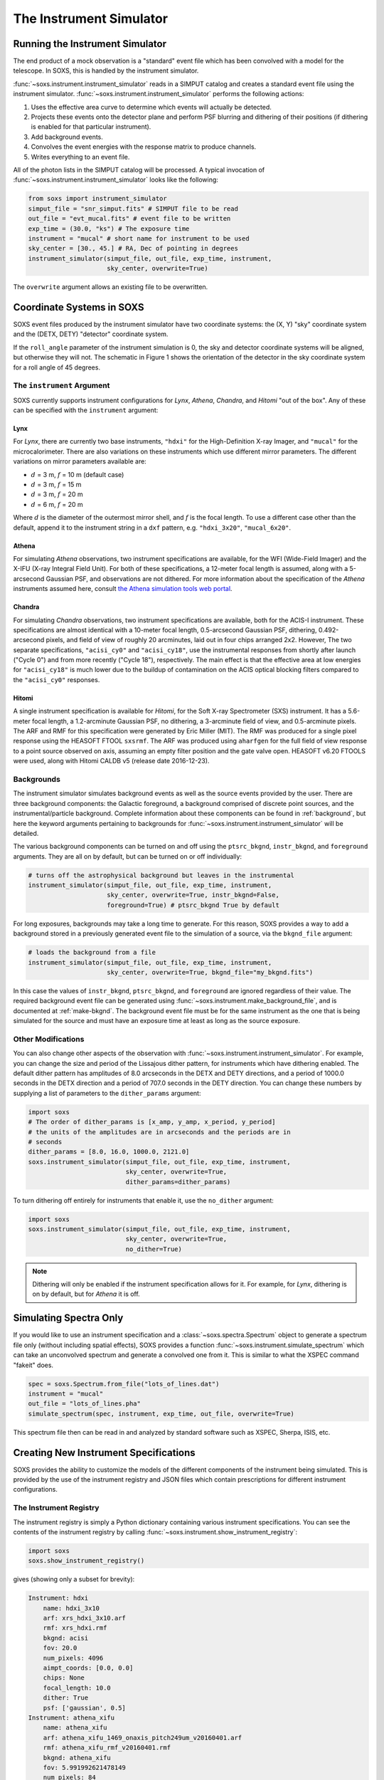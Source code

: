 .. _instrument:

The Instrument Simulator
========================

Running the Instrument Simulator
--------------------------------

The end product of a mock observation is a "standard" event file which has been 
convolved with a model for the telescope. In SOXS, this is handled by the
instrument simulator. 

:func:`~soxs.instrument.instrument_simulator` reads in a SIMPUT catalog and 
creates a standard event file using the instrument simulator. 
:func:`~soxs.instrument.instrument_simulator` performs the following actions:

1. Uses the effective area curve to determine which events will actually be 
   detected.
2. Projects these events onto the detector plane and perform PSF blurring and 
   dithering of their positions (if dithering is enabled for that particular
   instrument).
3. Add background events.
4. Convolves the event energies with the response matrix to produce channels.
5. Writes everything to an event file.

All of the photon lists in the SIMPUT catalog will be processed. A typical 
invocation of :func:`~soxs.instrument.instrument_simulator` looks like the 
following:

.. code-block:: python

    from soxs import instrument_simulator
    simput_file = "snr_simput.fits" # SIMPUT file to be read
    out_file = "evt_mucal.fits" # event file to be written
    exp_time = (30.0, "ks") # The exposure time
    instrument = "mucal" # short name for instrument to be used
    sky_center = [30., 45.] # RA, Dec of pointing in degrees
    instrument_simulator(simput_file, out_file, exp_time, instrument, 
                         sky_center, overwrite=True)
 
The ``overwrite`` argument allows an existing file to be overwritten.

.. _coords:

Coordinate Systems in SOXS
--------------------------

SOXS event files produced by the instrument simulator have two coordinate systems:
the (X, Y) "sky" coordinate system and the (DETX, DETY) "detector" coordinate system.

If the ``roll_angle`` parameter of the instrument simulation is 0, the sky and detector
coordinate systems will be aligned, but otherwise they will not. The schematic in 
Figure 1 shows the orientation of the detector in the sky coordinate system for a roll
angle of 45 degrees.

.. image:: ../images/det_schematic.png
    :width: 800px

.. _instrument-arg:

The ``instrument`` Argument
+++++++++++++++++++++++++++

SOXS currently supports instrument configurations for *Lynx*, *Athena*, *Chandra*, 
and *Hitomi* "out of the box". Any of these can be specified with the ``instrument`` 
argument:

Lynx
~~~~

For *Lynx*, there are currently two base instruments, ``"hdxi"`` for the 
High-Definition X-ray Imager, and ``"mucal"`` for the microcalorimeter. There 
are also variations on these instruments which use different mirror parameters. 
The different variations on mirror parameters available are:

* :math:`d` = 3 m, :math:`f` = 10 m (default case)
* :math:`d` = 3 m, :math:`f` = 15 m
* :math:`d` = 3 m, :math:`f` = 20 m
* :math:`d` = 6 m, :math:`f` = 20 m

Where :math:`d` is the diameter of the outermost mirror shell, and :math:`f` is
the focal length. To use a different case other than the default, append it to 
the instrument string in a ``dxf`` pattern, e.g. ``"hdxi_3x20"``, 
``"mucal_6x20"``.

Athena
~~~~~~

For simulating *Athena* observations, two instrument specifications are 
available, for the WFI (Wide-Field Imager) and the X-IFU (X-ray Integral Field 
Unit). For both of these specifications, a 12-meter focal length is assumed, 
along with a 5-arcsecond Gaussian PSF, and observations are not dithered. For 
more information about the specification of the *Athena* instruments assumed 
here, consult 
`the Athena simulation tools web portal <http://www.the-athena-x-ray-observatory.eu/resources/simulation-tools.html>`_.

Chandra
~~~~~~~

For simulating *Chandra* observations, two instrument specifications are 
available, both for the ACIS-I instrument. These specifications are almost 
identical with a 10-meter focal length, 0.5-arcsecond Gaussian PSF, dithering, 
0.492-arcsecond pixels, and field of view of roughly 20 arcminutes, laid out in
four chips arranged 2x2. However, The two separate specifications, ``"acisi_cy0"`` 
and ``"acisi_cy18"``, use the instrumental responses from shortly after launch 
("Cycle 0") and from more recently ("Cycle 18"), respectively. The main effect 
is that the effective area at low energies for ``"acisi_cy18"`` is much lower 
due to the buildup of contamination on the ACIS optical blocking filters compared
to the ``"acisi_cy0"`` responses.

Hitomi
~~~~~~

A single instrument specification is available for *Hitomi*, for the Soft X-ray
Spectrometer (SXS) instrument. It has a 5.6-meter focal length, a 1.2-arcminute
Gaussian PSF, no dithering, a 3-arcminute field of view, and 0.5-arcminute pixels.
The ARF and RMF for this specification were generated by Eric Miller (MIT). The 
RMF was produced for a single pixel response using the HEASOFT FTOOL ``sxsrmf``. 
The ARF was produced using ``aharfgen`` for the full field of view response to 
a point source observed on axis, assuming an empty filter position and the gate 
valve open. HEASOFT v6.20 FTOOLS were used, along with Hitomi CALDB v5 (release 
date 2016-12-23).

.. _bkgnds:

Backgrounds
+++++++++++

The instrument simulator simulates background events as well as the source
events provided by the user. There are three background components: the 
Galactic foreground, a background comprised of discrete point sources, and the 
instrumental/particle background. Complete information about these components 
can be found in :ref:`background`, but here the keyword arguments pertaining to
backgrounds for :func:`~soxs.instrument.instrument_simulator` will be detailed. 

The various background components can be turned on and off using 
the ``ptsrc_bkgnd``, ``instr_bkgnd``, and ``foreground`` arguments. They are all
on by default, but can be turned on or off individually:

.. code-block:: python

    # turns off the astrophysical background but leaves in the instrumental
    instrument_simulator(simput_file, out_file, exp_time, instrument, 
                         sky_center, overwrite=True, instr_bkgnd=False,
                         foreground=True) # ptsrc_bkgnd True by default

For long exposures, backgrounds may take a long time to generate. For this
reason, SOXS provides a way to add a background stored in a previously
generated event file to the simulation of a source, via the ``bkgnd_file``
argument:

.. code-block:: python

    # loads the background from a file
    instrument_simulator(simput_file, out_file, exp_time, instrument, 
                         sky_center, overwrite=True, bkgnd_file="my_bkgnd.fits") 

In this case the values of ``instr_bkgnd``, ``ptsrc_bkgnd``, and ``foreground``
are ignored regardless of their value. The required background event file can be
generated using :func:`~soxs.instrument.make_background_file`, and is documented
at :ref:`make-bkgnd`. The background event file must be for the same instrument 
as the one that is being simulated for the source and must have an exposure time
at least as long as the source exposure. 

.. _other-mods:

Other Modifications
+++++++++++++++++++

You can also change other aspects of the observation with 
:func:`~soxs.instrument.instrument_simulator`. For example, you can change the
size and period of the Lissajous dither pattern, for instruments which have 
dithering enabled. The default dither pattern has amplitudes of 8.0 arcseconds 
in the DETX and DETY directions, and a period of 1000.0 seconds in the DETX 
direction and a period of 707.0 seconds in the DETY direction. You can change
these numbers by supplying a list of parameters to the ``dither_params`` argument:

.. code-block:: python

    import soxs
    # The order of dither_params is [x_amp, y_amp, x_period, y_period]
    # the units of the amplitudes are in arcseconds and the periods are in
    # seconds
    dither_params = [8.0, 16.0, 1000.0, 2121.0]
    soxs.instrument_simulator(simput_file, out_file, exp_time, instrument, 
                              sky_center, overwrite=True, 
                              dither_params=dither_params)
    
To turn dithering off entirely for instruments that enable it, use the 
``no_dither`` argument:

.. code-block:: python

    import soxs
    soxs.instrument_simulator(simput_file, out_file, exp_time, instrument, 
                              sky_center, overwrite=True, 
                              no_dither=True)

.. note:: 

    Dithering will only be enabled if the instrument specification allows for 
    it. For example, for *Lynx*, dithering is on by default, but for *Athena* 
    it is off. 

.. _simulate-spectrum:

Simulating Spectra Only 
-----------------------

If you would like to use an instrument specification and a 
:class:`~soxs.spectra.Spectrum` object to generate a spectrum file only (without
including spatial effects), SOXS provides a function 
:func:`~soxs.instrument.simulate_spectrum` which can take an unconvolved
spectrum and generate a convolved one from it. This is similar to what the XSPEC
command "fakeit" does. 

.. code-block:: python

    spec = soxs.Spectrum.from_file("lots_of_lines.dat")
    instrument = "mucal"
    out_file = "lots_of_lines.pha"
    simulate_spectrum(spec, instrument, exp_time, out_file, overwrite=True)

This spectrum file then can be read in and analyzed by standard software such as
XSPEC, Sherpa, ISIS, etc.

.. _instrument-registry:

Creating New Instrument Specifications
--------------------------------------

SOXS provides the ability to customize the models of the different components of
the instrument being simulated. This is provided by the use of the instrument 
registry and JSON files which contain prescriptions for different instrument 
configurations.

The Instrument Registry
+++++++++++++++++++++++

The instrument registry is simply a Python dictionary containing various 
instrument specifications. You can see the contents of the instrument registry 
by calling :func:`~soxs.instrument.show_instrument_registry`:

.. code-block:: python

    import soxs
    soxs.show_instrument_registry()

gives (showing only a subset for brevity):

.. code-block:: pycon

    Instrument: hdxi
        name: hdxi_3x10
        arf: xrs_hdxi_3x10.arf
        rmf: xrs_hdxi.rmf
        bkgnd: acisi
        fov: 20.0
        num_pixels: 4096
        aimpt_coords: [0.0, 0.0]
        chips: None
        focal_length: 10.0
        dither: True
        psf: ['gaussian', 0.5]
    Instrument: athena_xifu
        name: athena_xifu
        arf: athena_xifu_1469_onaxis_pitch249um_v20160401.arf
        rmf: athena_xifu_rmf_v20160401.rmf
        bkgnd: athena_xifu
        fov: 5.991992621478149
        num_pixels: 84
        aimpt_coords: [0.0, 0.0]
        chips: [['Polygon', 
                 [-33, 0, 33, 33, 0, -33], 
                 [20, 38, 20, -20, -38, -20]]]
        focal_length: 12.0
        dither: False
        psf: ['gaussian', 5.0]
    Instrument: acisi_cy18
        name: acisi_cy18
        arf: acisi_aimpt_cy18.arf
        rmf: acisi_aimpt_cy18.rmf
        bkgnd: acisi
        fov: 20.008
        num_pixels: 2440
        aimpt_coords: [86.0, 57.0]
        chips: [['Box', -523, -523, 1024, 1024], 
                ['Box', 523, -523, 1024, 1024], 
                ['Box', -523, 523, 1024, 1024], 
                ['Box', 523, 523, 1024, 1024]]
        psf: ['gaussian', 0.5]
        focal_length: 10.0
        dither: True
    Instrument: hitomi_sxs
        name: hitomi_sxs
        arf: hitomi_sxs_ptsrc.arf
        rmf: hitomi_sxs.rmf
        bkgnd: hitomi_sxs
        num_pixels: 6
        fov: 3.06450576
        aimpt_coords: [0.0, 0.0]
        chips: None
        focal_length: 5.6
        dither: False
        psf: ['gaussian', 72.0]
    ...

The various parts of each instrument specification are:

* ``"name"``: The name of the instrument specification. 
* ``"arf"``: The file containing the ARF.
* ``"rmf"``: The file containing the RMF.
* ``"fov"``: The field of view in arcminutes. This may represent a single chip
  or an area within which chips are embedded.
* ``"num_pixels"``: The number of resolution elements on a side of the field of 
  view.
* ``"chips"``: The specification for multiple chips, if desired. For more details
  on how to specify chips, see :ref:`chips`. 
* ``"bkgnd"``: The name of the instrumental background to use, stored in the 
  background registry (see :ref:`background` for more details). This can also be
  set to ``None`` for no particle background.
* ``"psf"``: The PSF specification to use. At time of writing, the only one 
  available is that of a Gaussian PSF, with a single parameter, the HPD of the 
  PSF. This is specified using a Python list, e.g. ``["gaussian", 0.5]``. This 
  can also be set to ``None`` for no PSF.
* ``"focal_length"``: The focal length of the telescope in meters.
* ``"dither"``: Whether or not the instrument dithers by default. 

As SOXS matures, this list of specifications will likely expand, and the number 
of options for some of them (e.g., the PSF) will also expand.

Making Custom Instruments
+++++++++++++++++++++++++

To make a custom instrument, you can take an existing instrument specification 
and modify it, giving it a new name, or write a new specification to a 
`JSON <http://www.json.org>`_ file and read it in. To make a new specification 
from a dictionary, construct the dictionary and feed it to 
:func:`~soxs.instrument.add_instrument_to_registry`. For example, if you wanted 
to take the default calorimeter specification and change the plate scale, you 
would do it this way, using :func:`~soxs.instrument.get_instrument_from_registry`
to get the specification so that you can alter it:

.. code-block:: python

    from soxs import get_instrument_from_registry, add_instrument_to_registry
    new_mucal = get_instrument_from_registry("mucal")
    new_mucal["name"] = "mucal_high_res" # Must change the name, otherwise an error will be thrown
    new_mucal["num_pixels"] = 12000 # Results in an ambitiously smaller plate scale, 0.1 arcsec per pixel
    name = add_instrument_to_registry(new_mucal)
    
You can also store an instrument specification in a JSON file and import it:

.. code-block:: python

    name = add_instrument_to_registry("my_mucal.json")
    
You can download an example instrument specification JSON file 
`here <../example_mucal_spec.json>`_. 

You can also take an existing instrument specification and write it to a JSON 
file for editing using :func:`~soxs.instrument.write_instrument_json`:

.. code-block:: python

    from soxs import write_instrument_json
    # Using the "new_mucal" from above
    write_instrument_json("mucal_high_res", "mucal_high_res.json")

.. warning::

    Since JSON files use Javascript-style notation instead of Python's, there 
    are two differences one must note when creating JSON-based instrument 
    specifications:
    1. Python's ``None`` will convert to ``null``, and vice-versa.
    2. ``True`` and ``False`` are capitalized in Python, in JSON they are lowercase.

.. _chips:

Defining Instruments with Multiple Chips
++++++++++++++++++++++++++++++++++++++++

If the ``"chips"`` entry in the instrument specification is ``None``, then there
will only be one chip which covers the entire field of view. However, it is also 
possible to specify multiple chips with essentially arbitary shapes. In this case, 
the ``"chips"`` entry needs to be a list containing a set of lists, one for each
chip, that specifies a region expression parseable by the 
`pyregion <https://pyregion.readthedocs.io>`_ package. 

Three options are currently recognized by SOXS for chip shapes:

* Rectangle shapes, which use the ``Box`` region. The four arguments are ``xc``
  (center in the x-coordinate), ``yc`` (center in the y-coordinate), ``width``,
  and ``height``.
* Circle shapes, which use the ``Circle`` region. The three arguments are ``xc``
  (center in the x-coordinate), ``yc`` (center in the y-coordinate), and ``radius``.
* Generic polygon shapes, which use the ``Polygon`` region. The two arguments are
  ``x`` and ``y``, which are lists of x and y coordinates for each point of the
  polygon. 

To create a chip, simply supply a list starting with the name of the region 
type and followed by the arguments in order. All coordinates and distances are
in detector coordinates. For example, a ``Box`` region at detector coordinates
(0,0) with a width of 100 pixels and a height of 200 pixels would be specified
as ``["Box", 0.0, 0.0, 100, 200]``. 

For example, the *Chandra* ACIS-I instrument configurations have a list of four 
``Box`` regions to specify the four I-array square-shaped chips:

.. code-block:: python

    instrument_registry["acisi_cy18"] = {"name": "acisi_cy18",
                                         "arf": "acisi_aimpt_cy18.arf",
                                         "rmf": "acisi_aimpt_cy18.rmf",
                                         "bkgnd": "acisi",
                                         "fov": 20.008,
                                         "num_pixels": 2440,
                                         "aimpt_coords": [86.0, 57.0],
                                         "chips": [["Box", -523, -523, 1024, 1024],
                                                   ["Box", 523, -523, 1024, 1024],
                                                   ["Box", -523, 523, 1024, 1024],
                                                   ["Box", 523, 523, 1024, 1024]],
                                         "psf": ["gaussian", 0.5],
                                         "focal_length": 10.0,
                                         "dither": True}

whereas the *Athena* XIFU instrument configuration uses a ``Polygon`` region:

.. code-block:: python

    instrument_registry["athena_xifu"] = {"name": "athena_xifu",
                                          "arf": "athena_xifu_1469_onaxis_pitch249um_v20160401.arf",
                                          "rmf": "athena_xifu_rmf_v20160401.rmf",
                                          "bkgnd": "athena_xifu",
                                          "fov": 5.991992621478149,
                                          "num_pixels": 84,
                                          "aimpt_coords": [0.0, 0.0],
                                          "chips": [["Polygon", 
                                                     [-33, 0, 33, 33, 0, -33],
                                                     [20, 38, 20, -20, -38, -20]]],
                                          "focal_length": 12.0,
                                          "dither": False,
                                          "psf": ["gaussian", 5.0]}
